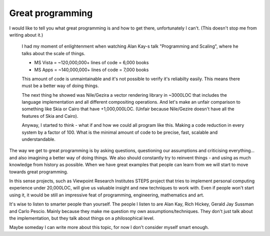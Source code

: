 Great programming
=================

I would like to tell you what great programming is and how to get there, unfortunately I can't. (This doesn't stop me from writing about it.)

	I had my moment of enlightenment when watching Alan Kay-s talk "Programming and Scaling", where he talks about the scale of things. 

	* MS Vista = ~120,000,000+ lines of code = 6,000 books
	* MS Apps = ~140,000,000+ lines of code = 7,000 books

	This amount of code is unmaintainable and it's not possible to verify it's reliabilty easily. This means there must be a better way of doing things.

	The next thing he showed was Nile/Gezira a vector rendering library in ~3000LOC that includes the language implementation and all different compositing operations. And let's make an unfair comparison to something like Skia or Cairo that have +1,000,000LOC. (Unfair because Nile/Gezire doesn't have all the features of Skia and Cairo).

	Anyway, I started to think - what if and how we could all program like this. Making a code reduction in every system by a factor of 100. What is the minimal amount of code to be precise, fast, scalable and understandable.

The way we get to great programming is by asking questions, questioning our assumptions and criticising everything... and also imagining a better way of doing things. We also should constantly try to reinvent things - and using as much knowledge from history as possible. When we have great examples that people can learn from we will start to move towards great programming.

In this sense projects, such as Viewpoint Research Institutes STEPS project that tries to implement personal computing experience under 20,000LOC, will give us valuable insight and new techniques to work with. Even if people won't start using it, it would be still an impressive feat of programming, engineering, mathematics and art.

It's wise to listen to smarter people than yourself. The people I listen to are Alan Kay, Rich Hickey, Gerald Jay Sussman and Carlo Pescio. Mainly because they make me question my own assumptions/techniques. They don't just talk about the implementation, but they talk about things on a philosophical level.

Maybe someday I can write more about this topic, for now I don't consider myself smart enough.